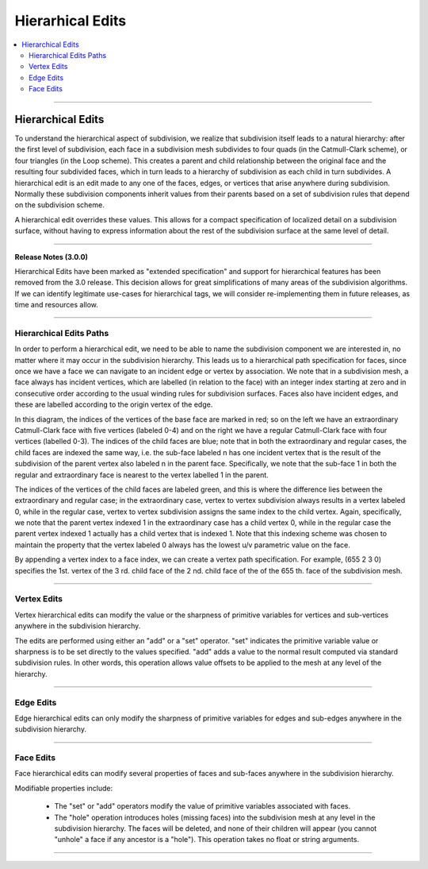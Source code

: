 ..
     Copyright 2013 Pixar

     Licensed under the Apache License, Version 2.0 (the "Apache License")
     with the following modification; you may not use this file except in
     compliance with the Apache License and the following modification to it:
     Section 6. Trademarks. is deleted and replaced with:

     6. Trademarks. This License does not grant permission to use the trade
        names, trademarks, service marks, or product names of the Licensor
        and its affiliates, except as required to comply with Section 4(c) of
        the License and to reproduce the content of the NOTICE file.

     You may obtain a copy of the Apache License at

         http://www.apache.org/licenses/LICENSE-2.0

     Unless required by applicable law or agreed to in writing, software
     distributed under the Apache License with the above modification is
     distributed on an "AS IS" BASIS, WITHOUT WARRANTIES OR CONDITIONS OF ANY
     KIND, either express or implied. See the Apache License for the specific
     language governing permissions and limitations under the Apache License.


Hierarhical Edits
-----------------

.. contents::
   :local:
   :backlinks: none

----

Hierarchical Edits
==================

To understand the hierarchical aspect of subdivision, we realize that
subdivision itself leads to a natural hierarchy: after the first level of
subdivision, each face in a subdivision mesh subdivides to four quads (in the
Catmull-Clark scheme), or four triangles (in the Loop scheme). This creates a
parent and child relationship between the original face and the resulting four
subdivided faces, which in turn leads to a hierarchy of subdivision as each
child in turn subdivides. A hierarchical edit is an edit made to any one of the
faces, edges, or vertices that arise anywhere during subdivision. Normally
these subdivision components inherit values from their parents based on a set
of subdivision rules that depend on the subdivision scheme.

A hierarchical edit overrides these values. This allows for a compact
specification of localized detail on a subdivision surface, without having to
express information about the rest of the subdivision surface at the same level
of detail.

.. image:: images/hedit_example1.png
   :align: center
   :height: 300
   :target: images/hedit_example1.png

----

.. container:: notebox

    **Release Notes (3.0.0)**

    Hierarchical Edits have been marked as "extended specification" and support for
    hierarchical features has been removed from the 3.0 release. This decision
    allows for great simplifications of many areas of the subdivision algorithms.
    If we can identify legitimate use-cases for hierarchical tags, we will consider
    re-implementing them in future releases, as time and resources allow.

----

Hierarchical Edits Paths
************************

In order to perform a hierarchical edit, we need to be able to name the
subdivision component we are interested in, no matter where it may occur in the
subdivision hierarchy. This leads us to a hierarchical path specification for
faces, since once we have a face we can navigate to an incident edge or vertex
by association. We note that in a subdivision mesh, a face always has incident
vertices, which are labelled (in relation to the face) with an integer index
starting at zero and in consecutive order according to the usual winding rules
for subdivision surfaces. Faces also have incident edges, and these are
labelled according to the origin vertex of the edge.

.. image:: images/face_winding.png
   :align: center
   :target: images/face_winding.png

.. role:: red
.. role:: green
.. role:: blue

In this diagram, the indices of the vertices of the base face are marked in
:red:`red`; so on the left we have an extraordinary Catmull-Clark face with
five vertices (labeled :red:`0-4`) and on the right we have a regular
Catmull-Clark face with four vertices (labelled :red:`0-3`). The indices of the
child faces are :blue:`blue`; note that in both the extraordinary and regular
cases, the child faces are indexed the same way, i.e. the sub-face labeled
:blue:`n` has one incident vertex that is the result of the subdivision of the
parent vertex also labeled :red:`n` in the parent face. Specifically, we note
that the sub-face :blue:`1` in both the regular and extraordinary face is
nearest to the vertex labelled :red:`1` in the parent.

The indices of the vertices of the child faces are labeled :green:`green`, and
this is where the difference lies between the extraordinary and regular case;
in the extraordinary case, vertex to vertex subdivision always results in a
vertex labeled :green:`0`, while in the regular case, vertex to vertex
subdivision assigns the same index to the child vertex. Again, specifically, we
note that the parent vertex indexed :red:`1` in the extraordinary case has a
child vertex :green:`0`, while in the regular case the parent vertex indexed
:red:`1` actually has a child vertex that is indexed :green:`1`. Note that this
indexing scheme was chosen to maintain the property that the vertex labeled 0
always has the lowest u/v parametric value on the face.

.. image:: images/hedit_path.gif
   :align: center
   :target: images/hedit_path.gif

By appending a vertex index to a face index, we can create a vertex path
specification. For example, (:blue:`655` :green:`2` :red:`3` 0) specifies the
1st. vertex of the :red:`3` rd. child face of the :green:`2` nd. child face of
the of the :blue:`655` th. face of the subdivision mesh.

----

Vertex Edits
************

Vertex hierarchical edits can modify the value or the sharpness of primitive
variables for vertices and sub-vertices anywhere in the subdivision hierarchy.

.. image:: images/hedit_example1.png
   :align: center
   :height: 300
   :target: images/hedit_example1.png

The edits are performed using either an "add" or a "set" operator. "set"
indicates the primitive variable value or sharpness is to be set directly to
the values specified. "add" adds a value to the normal result computed via
standard subdivision rules. In other words, this operation allows value offsets
to be applied to the mesh at any level of the hierarchy.

.. image:: images/hedit_example2.png
   :align: center
   :height: 300
   :target: images/hedit_example2.png

----

Edge Edits
**********

Edge hierarchical edits can only modify the sharpness of primitive variables for edges
and sub-edges anywhere in the subdivision hierarchy.

.. image:: images/hedit_example4.png
   :align: center
   :height: 300
   :target: images/hedit_example4.png

----

Face Edits
**********

Face hierarchical edits can modify several properties of faces and sub-faces
anywhere in the subdivision hierarchy.

Modifiable properties include:

    * The "set" or "add" operators modify the value of primitive variables
      associated with faces.
    * The "hole" operation introduces holes (missing faces) into the subdivision
      mesh at any level in the subdivision hierarchy. The faces will be deleted,
      and none of their children will appear (you cannot "unhole" a face if any
      ancestor is a "hole"). This operation takes no float or string arguments.

.. image:: images/hedit_example5.png
   :align: center
   :height: 300
   :target: images/hedit_example5.png

----
